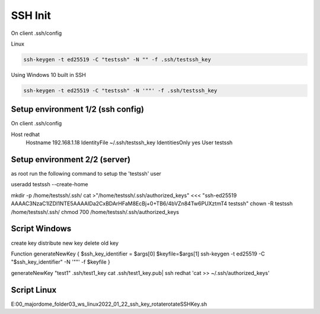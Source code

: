 ---------------------
SSH Init
---------------------

On client .ssh/config 

Linux

.. code::

  ssh-keygen -t ed25519 -C "testssh" -N "" -f .ssh/testssh_key


Using Windows 10 built in SSH

.. code::

  ssh-keygen -t ed25519 -C "testssh" -N '""' -f .ssh/testssh_key


^^^^^^^^^^^^^^^^^^^^^^^^^^^^^^^^^^
Setup environment 1/2 (ssh config)
^^^^^^^^^^^^^^^^^^^^^^^^^^^^^^^^^^

On client .ssh/config 

Host redhat
  Hostname 192.168.1.18
  IdentityFile ~/.ssh/testssh_key
  IdentitiesOnly yes
  User testssh
  
^^^^^^^^^^^^^^^^^^^^^^^^^^^^^^^^^^
Setup environment 2/2 (server)
^^^^^^^^^^^^^^^^^^^^^^^^^^^^^^^^^^

as root run the following command to setup the 'testssh' user

useradd testssh --create-home


mkdir -p /home/testssh/.ssh/
cat >"/home/testssh/.ssh/authorized_keys" <<< "ssh-ed25519 AAAAC3NzaC1lZDI1NTE5AAAAIDa2CxBDArHFaM8EcBj+0+TB6/4bVZn84Tw6PUXztmT4 testssh"
chown -R testssh  /home/testssh/.ssh/
chmod 700 /home/testssh/.ssh/authorized_keys



^^^^^^^^^^^^^^^^^^^^^^^^^^^^^^^^^^
Script Windows
^^^^^^^^^^^^^^^^^^^^^^^^^^^^^^^^^^

create key
distribute new key
delete old key


Function generateNewKey {
$ssh_key_identifier = $args[0]
$keyfile=$args[1]
ssh-keygen -t ed25519 -C "$ssh_key_identifier"  -N '""' -f $keyfile  
}


generateNewKey "test1" .ssh/test1_key
cat .ssh/test1_key.pub| ssh redhat 'cat >> ~/.ssh/authorized_keys' 

^^^^^^^^^^^^^^^^^^^^^^^^^^^^^^^^^^
Script Linux
^^^^^^^^^^^^^^^^^^^^^^^^^^^^^^^^^^

E:\00_majordome_folder\03_ws_linux\2022_01_22_ssh_key_rotate\rotateSSHKey.sh